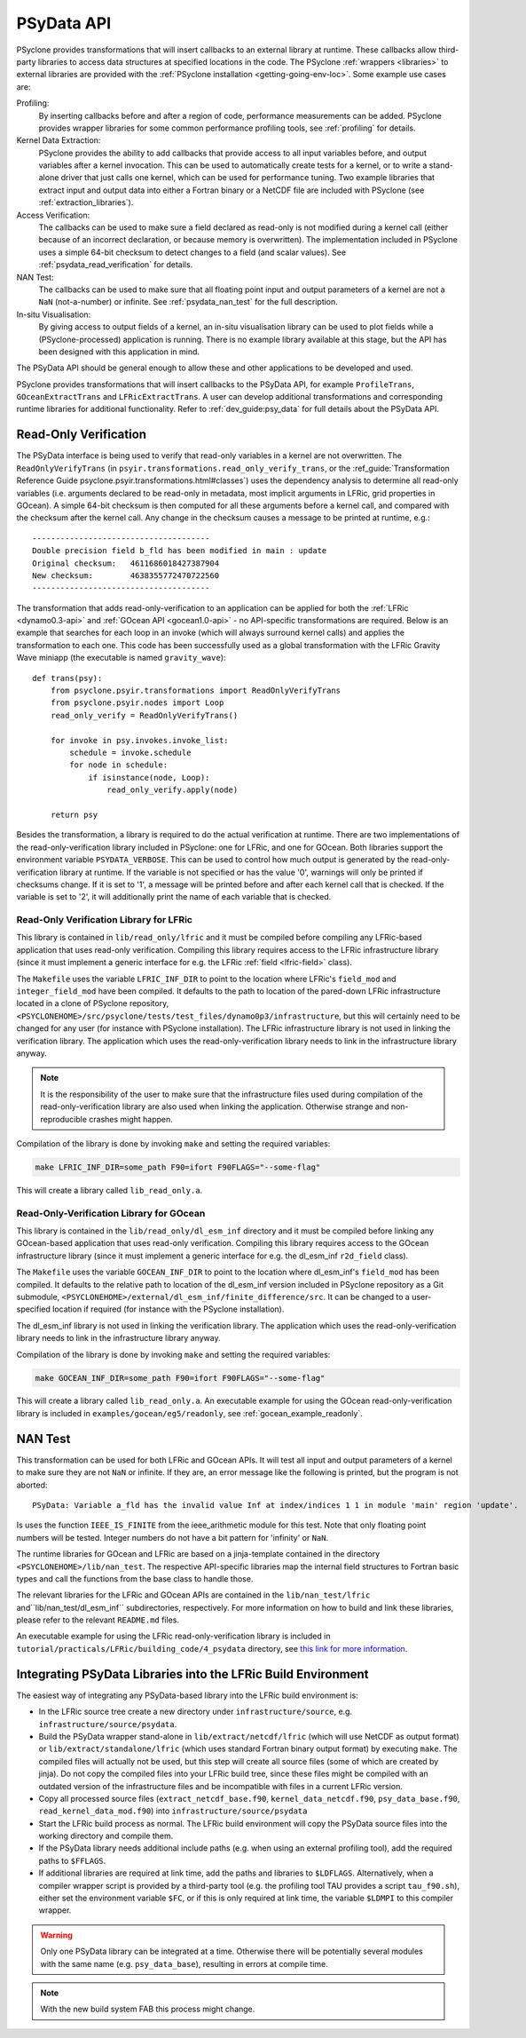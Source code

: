 .. -----------------------------------------------------------------------------
.. BSD 3-Clause License
..
.. Copyright (c) 2019-2024, Science and Technology Facilities Council.
.. All rights reserved.
..
.. Redistribution and use in source and binary forms, with or without
.. modification, are permitted provided that the following conditions are met:
..
.. * Redistributions of source code must retain the above copyright notice, this
..   list of conditions and the following disclaimer.
..
.. * Redistributions in binary form must reproduce the above copyright notice,
..   this list of conditions and the following disclaimer in the documentation
..   and/or other materials provided with the distribution.
..
.. * Neither the name of the copyright holder nor the names of its
..   contributors may be used to endorse or promote products derived from
..   this software without specific prior written permission.
..
.. THIS SOFTWARE IS PROVIDED BY THE COPYRIGHT HOLDERS AND CONTRIBUTORS
.. "AS IS" AND ANY EXPRESS OR IMPLIED WARRANTIES, INCLUDING, BUT NOT
.. LIMITED TO, THE IMPLIED WARRANTIES OF MERCHANTABILITY AND FITNESS
.. FOR A PARTICULAR PURPOSE ARE DISCLAIMED. IN NO EVENT SHALL THE
.. COPYRIGHT HOLDER OR CONTRIBUTORS BE LIABLE FOR ANY DIRECT, INDIRECT,
.. INCIDENTAL, SPECIAL, EXEMPLARY, OR CONSEQUENTIAL DAMAGES (INCLUDING,
.. BUT NOT LIMITED TO, PROCUREMENT OF SUBSTITUTE GOODS OR SERVICES;
.. LOSS OF USE, DATA, OR PROFITS; OR BUSINESS INTERRUPTION) HOWEVER
.. CAUSED AND ON ANY THEORY OF LIABILITY, WHETHER IN CONTRACT, STRICT
.. LIABILITY, OR TORT (INCLUDING NEGLIGENCE OR OTHERWISE) ARISING IN
.. ANY WAY OUT OF THE USE OF THIS SOFTWARE, EVEN IF ADVISED OF THE
.. POSSIBILITY OF SUCH DAMAGE.
.. -----------------------------------------------------------------------------
.. Written by J. Henrichs, Bureau of Meteorology
.. Modified by I. Kavcic, Met Office

.. highlight:: python

.. _psy_data:

PSyData API
===========

PSyclone provides transformations that will insert callbacks to
an external library at runtime. These callbacks allow third-party
libraries to access data structures at specified locations in the
code. The PSyclone :ref:`wrappers <libraries>` to external libraries
are provided with the :ref:`PSyclone installation <getting-going-env-loc>`.
Some example use cases are:

Profiling:
  By inserting callbacks before and after a region of code,
  performance measurements can be added. PSyclone provides
  wrapper libraries for some common performance profiling tools,
  see :ref:`profiling` for details.

Kernel Data Extraction:
  PSyclone provides the ability to add callbacks that provide access
  to all input variables before, and output variables after a kernel
  invocation. This can be used to automatically create tests for
  a kernel, or to write a stand-alone driver that just calls one
  kernel, which can be used for performance tuning. Two example
  libraries that extract input and output data into either a Fortran
  binary or a NetCDF file are included with PSyclone (see
  :ref:`extraction_libraries`).

Access Verification:
  The callbacks can be used to make sure a field declared as read-only
  is not modified during a kernel call (either because of an incorrect
  declaration, or because memory is overwritten). The implementation
  included in PSyclone uses a simple 64-bit checksum to detect changes
  to a field (and scalar values). See :ref:`psydata_read_verification`
  for details.

NAN Test:
  The callbacks can be used to make sure that all floating point input
  and output parameters of a kernel are not a ``NaN`` (not-a-number) or
  infinite. See :ref:`psydata_nan_test` for the full description.

In-situ Visualisation:
  By giving access to output fields of a kernel, an in-situ visualisation
  library can be used to plot fields while a (PSyclone-processed)
  application is running. There is no example library available at
  this stage, but the API has been designed with this application in mind.


The PSyData API should be general enough to allow these and other
applications to be developed and used.

PSyclone provides transformations that will insert callbacks to
the PSyData API, for example ``ProfileTrans``, ``GOceanExtractTrans``
and ``LFRicExtractTrans``. A user can develop additional transformations
and corresponding runtime libraries for additional functionality.
Refer to :ref:`dev_guide:psy_data` for full details about the PSyData API.

.. _psydata_read_verification:

Read-Only Verification
----------------------

The PSyData interface is being used to verify that read-only variables
in a kernel are not overwritten. The ``ReadOnlyVerifyTrans`` (in 
``psyir.transformations.read_only_verify_trans``, or the
:ref_guide:`Transformation Reference Guide psyclone.psyir.transformations.html#classes`) uses the dependency
analysis to determine all read-only variables (i.e. arguments declared
to be read-only in metadata, most implicit arguments in LFRic, grid
properties in GOcean). A simple 64-bit checksum is then computed for all
these arguments before a kernel call, and compared with the checksum
after the kernel call. Any change in the checksum causes a message to
be printed at runtime, e.g.::

    --------------------------------------
    Double precision field b_fld has been modified in main : update
    Original checksum:   4611686018427387904
    New checksum:        4638355772470722560
    --------------------------------------

The transformation that adds read-only-verification to an application
can be applied for both the :ref:`LFRic <dynamo0.3-api>` and
:ref:`GOcean API <gocean1.0-api>` - no API-specific
transformations are required. Below is an example that searches for each
loop in an invoke (which will always surround kernel calls) and applies the
transformation to each one. This code has been successfully used as a
global transformation with the LFRic Gravity Wave miniapp (the executable
is named ``gravity_wave``)::

    def trans(psy):
        from psyclone.psyir.transformations import ReadOnlyVerifyTrans
        from psyclone.psyir.nodes import Loop
        read_only_verify = ReadOnlyVerifyTrans()

        for invoke in psy.invokes.invoke_list:
            schedule = invoke.schedule
            for node in schedule:
                if isinstance(node, Loop):
                    read_only_verify.apply(node)

        return psy

Besides the transformation, a library is required to do the actual
verification at runtime. There are two implementations of the
read-only-verification library included in PSyclone: one for LFRic,
and one for GOcean.
Both libraries support the environment variable ``PSYDATA_VERBOSE``.
This can be used to control how much output is generated
by the read-only-verification library at runtime. If the
variable is not specified or has the value '0', warnings will only
be printed if checksums change. If it is set to '1', a message will be 
printed before and after each kernel call that is checked. If the
variable is set to '2', it will additionally print the name of each
variable that is checked.

Read-Only Verification Library for LFRic
++++++++++++++++++++++++++++++++++++++++

This library is contained in ``lib/read_only/lfric`` and it must be compiled
before compiling any LFRic-based application that uses read-only verification.
Compiling this library requires access to the LFRic infrastructure library
(since it must implement a generic interface for e.g. the LFRic
:ref:`field <lfric-field>` class).

The ``Makefile`` uses the variable ``LFRIC_INF_DIR`` to point to the
location where LFRic's ``field_mod`` and ``integer_field_mod`` have been
compiled. It defaults to the path to location of the pared-down LFRic
infrastructure located in a clone of PSyclone repository,
``<PSYCLONEHOME>/src/psyclone/tests/test_files/dynamo0p3/infrastructure``,
but this will certainly need to be changed for any user (for instance with
PSyclone installation). The LFRic infrastructure library is not used in
linking the verification library. The application which uses the
read-only-verification library needs to link in the infrastructure
library anyway.

.. note::
    It is the responsibility of the user to make sure that the infrastructure
    files used during compilation of the read-only-verification library are
    also used when linking the application. Otherwise strange and
    non-reproducible crashes might happen.

Compilation of the library is done by invoking ``make`` and setting
the required variables:

.. code-block:: shell

    make LFRIC_INF_DIR=some_path F90=ifort F90FLAGS="--some-flag"

This will create a library called ``lib_read_only.a``.

Read-Only-Verification Library for GOcean
+++++++++++++++++++++++++++++++++++++++++

This library is contained in the ``lib/read_only/dl_esm_inf`` directory and
it must be compiled before linking any GOcean-based application that uses
read-only verification. Compiling this library requires access to the
GOcean infrastructure library (since it must implement a generic interface
for e.g. the dl_esm_inf ``r2d_field`` class).

The ``Makefile`` uses the variable ``GOCEAN_INF_DIR`` to point to the
location where dl_esm_inf's ``field_mod`` has been compiled. It
defaults to the relative path to location of the dl_esm_inf version
included in PSyclone repository as a Git submodule,
``<PSYCLONEHOME>/external/dl_esm_inf/finite_difference/src``. It can be
changed to a user-specified location if required (for instance with the
PSyclone installation).

The dl_esm_inf library is not used in linking the verification library.
The application which uses the read-only-verification library needs to
link in the infrastructure library anyway.

.. note:
    It is the responsibility of the user to make sure that the infrastructure
    files used during compilation of the Read-Only-Verification library are
    also used when linking the application. Otherwise strange and
    non-reproducible crashes might happen.

Compilation of the library is done by invoking ``make`` and setting
the required variables:

.. code-block:: shell

    make GOCEAN_INF_DIR=some_path F90=ifort F90FLAGS="--some-flag"

This will create a library called ``lib_read_only.a``.
An executable example for using the GOcean read-only-verification
library is included in ``examples/gocean/eg5/readonly``, see
:ref:`gocean_example_readonly`.

.. _psydata_nan_test:

NAN Test
--------

This transformation can be used for both LFRic and GOcean APIs. It will
test all input and output parameters of a kernel to make sure they are not
``NaN`` or infinite. If they are, an error message like the following
is printed, but the program is not aborted::

     PSyData: Variable a_fld has the invalid value Inf at index/indices 1 1 in module 'main' region 'update'.

Is uses the function ``IEEE_IS_FINITE`` from the ieee_arithmetic module
for this test. Note that only floating point numbers will be tested.
Integer numbers do not have a bit pattern for 'infinity' or ``NaN``.

The runtime libraries for GOcean and LFRic are based on a jinja-template
contained in the directory ``<PSYCLONEHOME>/lib/nan_test``.
The respective API-specific libraries map the internal field structures
to Fortran basic types and call the functions from the base class to
handle those.

The relevant libraries for the LFRic and GOcean APIs are contained in
the ``lib/nan_test/lfric`` and``lib/nan_test/dl_esm_inf`` subdirectories,
respectively. For more information on how to build and link these libraries,
please refer to the relevant ``README.md`` files.

An executable example for using the LFRic read-only-verification library is
included in ``tutorial/practicals/LFRic/building_code/4_psydata`` directory,
see `this link for more information
<https://github.com/stfc/PSyclone/tree/master/tutorial/practicals/LFRic/building_code/4_psydata>`_.


.. _integrating_psy_data_lfric:

Integrating PSyData Libraries into the LFRic Build Environment
--------------------------------------------------------------
The easiest way of integrating any PSyData-based library into the LFRic
build environment is:

- In the LFRic source tree create a new directory under ``infrastructure/source``, 
  e.g. ``infrastructure/source/psydata``.
- Build the PSyData wrapper stand-alone in ``lib/extract/netcdf/lfric`` (which
  will use NetCDF as output format) or ``lib/extract/standalone/lfric`` (which
  uses standard Fortran binary output format) by executing ``make``. The compiled
  files will actually not be used, but this step will create all source
  files (some of which are created by jinja). Do not copy
  the compiled files into your LFRic build tree, since these files might be
  compiled with an outdated version of the infrastructure files and be
  incompatible with files in a current LFRic version.
- Copy all processed source files (``extract_netcdf_base.f90``,
  ``kernel_data_netcdf.f90``, ``psy_data_base.f90``,
  ``read_kernel_data_mod.f90``) into ``infrastructure/source/psydata``
- Start the LFRic build process as normal. The LFRic build environment will
  copy the PSyData source files into the working directory and compile
  them.
- If the PSyData library needs additional include paths (e.g. when using an
  external profiling tool), add the required paths to ``$FFLAGS``.
- If additional libraries are required at link time, add the paths
  and libraries to ``$LDFLAGS``. Alternatively, when a compiler wrapper
  script is provided by a third-party tool (e.g. the profiling tool
  TAU provides a script ``tau_f90.sh``), either set the environment variable
  ``$FC``, or if this is only required at link time, the variable ``$LDMPI``
  to this compiler wrapper.

.. warning::
    Only one PSyData library can be integrated at a time. Otherwise there
    will be potentially several modules with the same name (e.g.
    ``psy_data_base``), resulting in errors at compile time.

.. note::
    With the new build system FAB this process might change.
